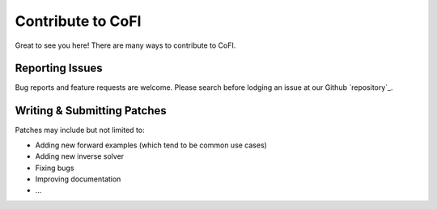 ==================
Contribute to CoFI
==================

Great to see you here! There are many ways to contribute to CoFI.


Reporting Issues
----------------

Bug reports and feature requests are welcome. Please search before lodging an issue at
our Github `repository`_.


Writing & Submitting Patches
----------------------------

Patches may include but not limited to:

* Adding new forward examples (which tend to be common use cases)
* Adding new inverse solver
* Fixing bugs
* Improving documentation
* \...


